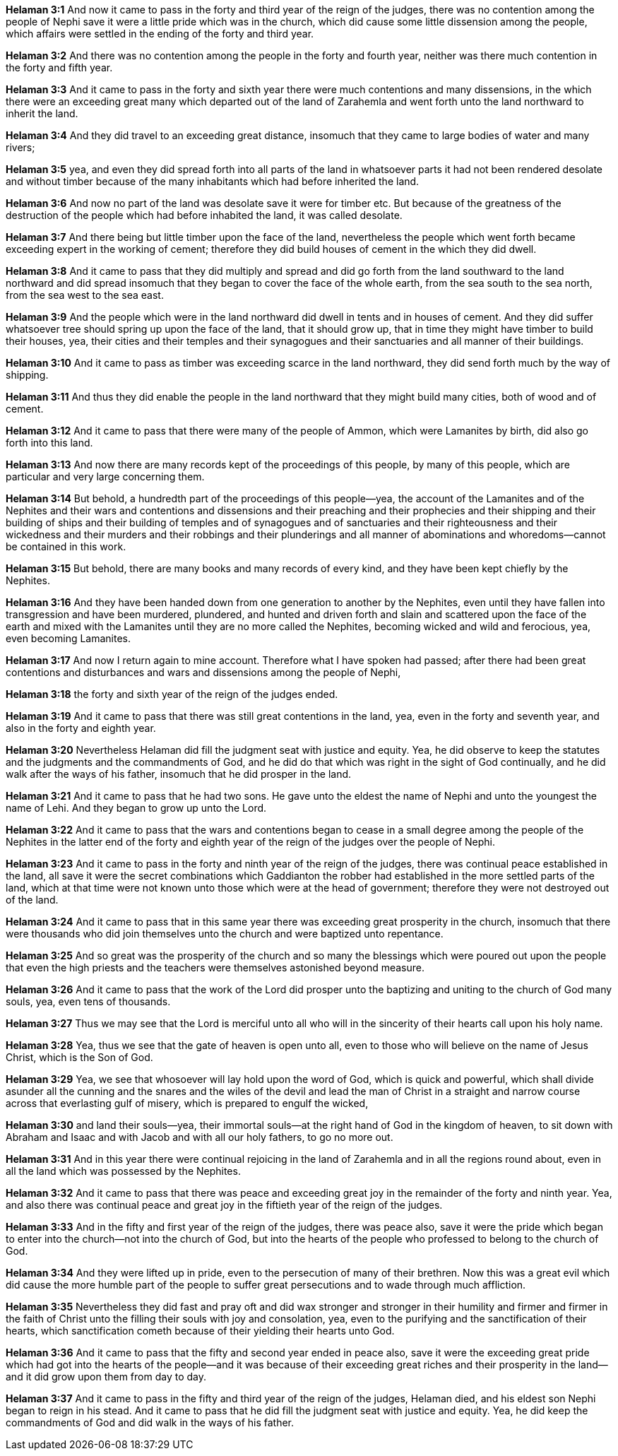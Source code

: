 *Helaman 3:1* And now it came to pass in the forty and third year of the reign of the judges, there was no contention among the people of Nephi save it were a little pride which was in the church, which did cause some little dissension among the people, which affairs were settled in the ending of the forty and third year.

*Helaman 3:2* And there was no contention among the people in the forty and fourth year, neither was there much contention in the forty and fifth year.

*Helaman 3:3* And it came to pass in the forty and sixth year there were much contentions and many dissensions, in the which there were an exceeding great many which departed out of the land of Zarahemla and went forth unto the land northward to inherit the land.

*Helaman 3:4* And they did travel to an exceeding great distance, insomuch that they came to large bodies of water and many rivers;

*Helaman 3:5* yea, and even they did spread forth into all parts of the land in whatsoever parts it had not been rendered desolate and without timber because of the many inhabitants which had before inherited the land.

*Helaman 3:6* And now no part of the land was desolate save it were for timber etc. But because of the greatness of the destruction of the people which had before inhabited the land, it was called desolate.

*Helaman 3:7* And there being but little timber upon the face of the land, nevertheless the people which went forth became exceeding expert in the working of cement; therefore they did build houses of cement in the which they did dwell.

*Helaman 3:8* And it came to pass that they did multiply and spread and did go forth from the land southward to the land northward and did spread insomuch that they began to cover the face of the whole earth, from the sea south to the sea north, from the sea west to the sea east.

*Helaman 3:9* And the people which were in the land northward did dwell in tents and in houses of cement. And they did suffer whatsoever tree should spring up upon the face of the land, that it should grow up, that in time they might have timber to build their houses, yea, their cities and their temples and their synagogues and their sanctuaries and all manner of their buildings.

*Helaman 3:10* And it came to pass as timber was exceeding scarce in the land northward, they did send forth much by the way of shipping.

*Helaman 3:11* And thus they did enable the people in the land northward that they might build many cities, both of wood and of cement.

*Helaman 3:12* And it came to pass that there were many of the people of Ammon, which were Lamanites by birth, did also go forth into this land.

*Helaman 3:13* And now there are many records kept of the proceedings of this people, by many of this people, which are particular and very large concerning them.

*Helaman 3:14* But behold, a hundredth part of the proceedings of this people--yea, the account of the Lamanites and of the Nephites and their wars and contentions and dissensions and their preaching and their prophecies and their shipping and their building of ships and their building of temples and of synagogues and of sanctuaries and their righteousness and their wickedness and their murders and their robbings and their plunderings and all manner of abominations and whoredoms--cannot be contained in this work.

*Helaman 3:15* But behold, there are many books and many records of every kind, and they have been kept chiefly by the Nephites.

*Helaman 3:16* And they have been handed down from one generation to another by the Nephites, even until they have fallen into transgression and have been murdered, plundered, and hunted and driven forth and slain and scattered upon the face of the earth and mixed with the Lamanites until they are no more called the Nephites, becoming wicked and wild and ferocious, yea, even becoming Lamanites.

*Helaman 3:17* And now I return again to mine account. Therefore what I have spoken had passed; after there had been great contentions and disturbances and wars and dissensions among the people of Nephi,

*Helaman 3:18* the forty and sixth year of the reign of the judges ended.

*Helaman 3:19* And it came to pass that there was still great contentions in the land, yea, even in the forty and seventh year, and also in the forty and eighth year.

*Helaman 3:20* Nevertheless Helaman did fill the judgment seat with justice and equity. Yea, he did observe to keep the statutes and the judgments and the commandments of God, and he did do that which was right in the sight of God continually, and he did walk after the ways of his father, insomuch that he did prosper in the land.

*Helaman 3:21* And it came to pass that he had two sons. He gave unto the eldest the name of Nephi and unto the youngest the name of Lehi. And they began to grow up unto the Lord.

*Helaman 3:22* And it came to pass that the wars and contentions began to cease in a small degree among the people of the Nephites in the latter end of the forty and eighth year of the reign of the judges over the people of Nephi.

*Helaman 3:23* And it came to pass in the forty and ninth year of the reign of the judges, there was continual peace established in the land, all save it were the secret combinations which Gaddianton the robber had established in the more settled parts of the land, which at that time were not known unto those which were at the head of government; therefore they were not destroyed out of the land.

*Helaman 3:24* And it came to pass that in this same year there was exceeding great prosperity in the church, insomuch that there were thousands who did join themselves unto the church and were baptized unto repentance.

*Helaman 3:25* And so great was the prosperity of the church and so many the blessings which were poured out upon the people that even the high priests and the teachers were themselves astonished beyond measure.

*Helaman 3:26* And it came to pass that the work of the Lord did prosper unto the baptizing and uniting to the church of God many souls, yea, even tens of thousands.

*Helaman 3:27* Thus we may see that the Lord is merciful unto all who will in the sincerity of their hearts call upon his holy name.

*Helaman 3:28* Yea, thus we see that the gate of heaven is open unto all, even to those who will believe on the name of Jesus Christ, which is the Son of God.

*Helaman 3:29* Yea, we see that whosoever will lay hold upon the word of God, which is quick and powerful, which shall divide asunder all the cunning and the snares and the wiles of the devil and lead the man of Christ in a straight and narrow course across that everlasting gulf of misery, which is prepared to engulf the wicked,

*Helaman 3:30* and land their souls--yea, their immortal souls--at the right hand of God in the kingdom of heaven, to sit down with Abraham and Isaac and with Jacob and with all our holy fathers, to go no more out.

*Helaman 3:31* And in this year there were continual rejoicing in the land of Zarahemla and in all the regions round about, even in all the land which was possessed by the Nephites.

*Helaman 3:32* And it came to pass that there was peace and exceeding great joy in the remainder of the forty and ninth year. Yea, and also there was continual peace and great joy in the fiftieth year of the reign of the judges.

*Helaman 3:33* And in the fifty and first year of the reign of the judges, there was peace also, save it were the pride which began to enter into the church--not into the church of God, but into the hearts of the people who professed to belong to the church of God.

*Helaman 3:34* And they were lifted up in pride, even to the persecution of many of their brethren. Now this was a great evil which did cause the more humble part of the people to suffer great persecutions and to wade through much affliction.

*Helaman 3:35* Nevertheless they did fast and pray oft and did wax stronger and stronger in their humility and firmer and firmer in the faith of Christ unto the filling their souls with joy and consolation, yea, even to the purifying and the sanctification of their hearts, which sanctification cometh because of their yielding their hearts unto God.

*Helaman 3:36* And it came to pass that the fifty and second year ended in peace also, save it were the exceeding great pride which had got into the hearts of the people--and it was because of their exceeding great riches and their prosperity in the land--and it did grow upon them from day to day.

*Helaman 3:37* And it came to pass in the fifty and third year of the reign of the judges, Helaman died, and his eldest son Nephi began to reign in his stead. And it came to pass that he did fill the judgment seat with justice and equity. Yea, he did keep the commandments of God and did walk in the ways of his father.


